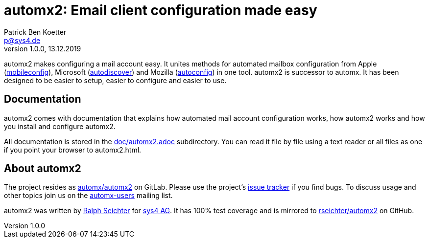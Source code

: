 = automx2: Email client configuration made easy
:keywords: autoconfig, autodiscover, mobileconfig, automx, automx2
:author: Patrick Ben Koetter
:email: p@sys4.de
:subject: automx2: Email client configuration made easy
:revnumber: 1.0.0
:revdate: 13.12.2019
:copyright: (C) sys4 AG
:publisher: sys4 AG
:lang: en
:hyphens: en
:encoding: UTF-8
:pdf-version: 1.7
:icons: font
:title-page:
:media: print
:asciidoctor-diagram:

automx2 makes configuring a mail account easy. It unites methods for automated
mailbox configuration from Apple
(https://support.apple.com/de-de/guide/profile-manager/pmdbd71ebc9/mac[mobileconfig]),
Microsoft
(https://docs.microsoft.com/de-de/exchange/architecture/client-access/autodiscover?view=exchserver-2019[autodiscover])
and Mozilla
(https://developer.mozilla.org/de/docs/Mozilla/Thunderbird/Autokonfiguration[autoconfig])
in one tool. automx2 is successor to automx. It has been designed to be easier
to setup, easier to configure and easier to use.


== Documentation

automx2 comes with documentation that explains how automated mail account
configuration works, how automx2 works and how you install and configure
automx2.

All documentation is stored in the link:doc/automx2.adoc[] subdirectory. You
can read it file by file using a text reader or all files as one if you point
your browser to +automx2.html+.


== About automx2

The project resides as https://gitlab.com/automx/automx2[automx/automx2] on
GitLab. Please use the project's https://gitlab.com/automx/automx2/issues[issue
tracker] if you find bugs. To discuss usage and other topics join us on the
https://mail.sys4.de/cgi-bin/mailman/listinfo/automx-users[automx-users]
mailing list.

automx2 was written by https://gitlab.com/rseichter[Ralph Seichter] for
https://sys4.de[sys4 AG]. It has 100% test coverage and is mirrored to
https://github.com/rseichter/automx2[rseichter/automx2] on GitHub.
